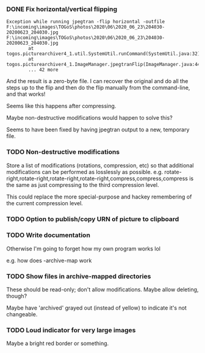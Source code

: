 *** DONE Fix horizontal/vertical flipping

#+BEGIN_EXAMPLE
Exception while running jpegtran -flip horizontal -outfile F:\incoming\images\TOGoS\photos\2020\06\2020_06_23\204030-20200623_204030.jpg F:\incoming\images\TOGoS\photos\2020\06\2020_06_23\204030-20200623_204030.jpg
        at togos.picturearchiver4_1.util.SystemUtil.runCommand(SystemUtil.java:32)
        at togos.picturearchiver4_1.ImageManager.jpegtranFlip(ImageManager.java:440)
        ... 42 more
#+END_EXAMPLE

And the result is a zero-byte file.
I can recover the original and do all the steps up to the flip
and then do the flip manually from the command-line, and that works!

Seems like this happens after compressing.

Maybe non-destructive modifications would happen to solve this?

Seems to have been fixed by having jpegtran output to a new, temporary file.

*** TODO Non-destructive modifications

Store a list of modifications (rotations, compression, etc)
so that additional modifications can be performed as losslessly as possible.
e.g. rotate-right,rotate-right,rotate-right,rotate-right,compress,compress,compress
is the same as just compressing to the third compression level.

This could replace the more special-purpose and hackey remembering of the current compression level.

*** TODO Option to publish/copy URN of picture to clipboard

*** TODO Write documentation

Otherwise I'm going to forget how my own program works lol

e.g. how does -archive-map work

*** TODO Show files in archive-mapped directories

These should be read-only; don't allow modifications.  Maybe allow deleting, though?

Maybe have 'archived' grayed out (instead of yellow) to indicate it's not changeable.

*** TODO Loud indicator for very large images

Maybe a bright red border or something.
